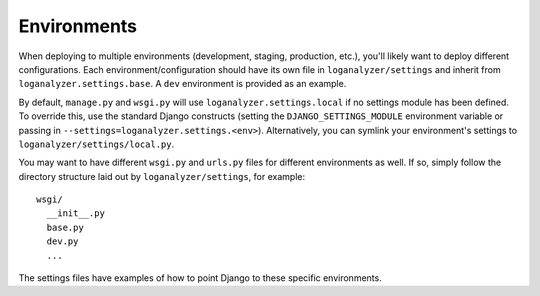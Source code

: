 ==================
Environments
==================

When deploying to multiple environments (development, staging, production, etc.), you'll likely want to deploy different configurations. Each environment/configuration should have its own file in ``loganalyzer/settings`` and inherit from ``loganalyzer.settings.base``. A ``dev`` environment is provided as an example.

By default, ``manage.py`` and ``wsgi.py`` will use ``loganalyzer.settings.local`` if no settings module has been defined. To override this, use the standard Django constructs (setting the ``DJANGO_SETTINGS_MODULE`` environment variable or passing in ``--settings=loganalyzer.settings.<env>``). Alternatively, you can symlink your environment's settings to ``loganalyzer/settings/local.py``.

You may want to have different ``wsgi.py`` and ``urls.py`` files for different environments as well. If so, simply follow the directory structure laid out by ``loganalyzer/settings``, for example::

    wsgi/
      __init__.py
      base.py
      dev.py
      ...

The settings files have examples of how to point Django to these specific environments.